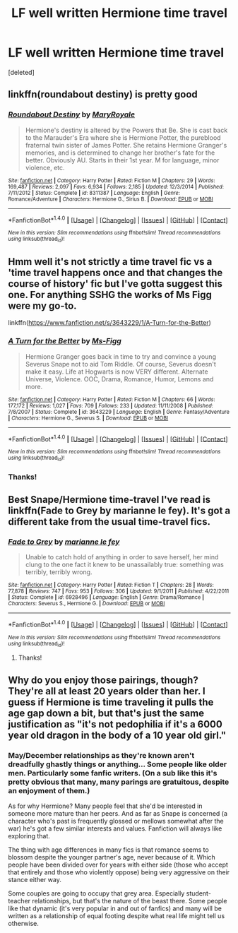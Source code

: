 #+TITLE: LF well written Hermione time travel

* LF well written Hermione time travel
:PROPERTIES:
:Score: 1
:DateUnix: 1508554233.0
:DateShort: 2017-Oct-21
:FlairText: Request
:END:
[deleted]


** linkffn(roundabout destiny) is pretty good
:PROPERTIES:
:Author: healzsham
:Score: 2
:DateUnix: 1508579995.0
:DateShort: 2017-Oct-21
:END:

*** [[http://www.fanfiction.net/s/8311387/1/][*/Roundabout Destiny/*]] by [[https://www.fanfiction.net/u/2764183/MaryRoyale][/MaryRoyale/]]

#+begin_quote
  Hermione's destiny is altered by the Powers that Be. She is cast back to the Marauder's Era where she is Hermione Potter, the pureblood fraternal twin sister of James Potter. She retains Hermione Granger's memories, and is determined to change her brother's fate for the better. Obviously AU. Starts in their 1st year. M for language, minor violence, etc.
#+end_quote

^{/Site/: [[http://www.fanfiction.net/][fanfiction.net]] *|* /Category/: Harry Potter *|* /Rated/: Fiction M *|* /Chapters/: 29 *|* /Words/: 169,487 *|* /Reviews/: 2,097 *|* /Favs/: 6,934 *|* /Follows/: 2,185 *|* /Updated/: 12/3/2014 *|* /Published/: 7/11/2012 *|* /Status/: Complete *|* /id/: 8311387 *|* /Language/: English *|* /Genre/: Romance/Adventure *|* /Characters/: Hermione G., Sirius B. *|* /Download/: [[http://www.ff2ebook.com/old/ffn-bot/index.php?id=8311387&source=ff&filetype=epub][EPUB]] or [[http://www.ff2ebook.com/old/ffn-bot/index.php?id=8311387&source=ff&filetype=mobi][MOBI]]}

--------------

*FanfictionBot*^{1.4.0} *|* [[[https://github.com/tusing/reddit-ffn-bot/wiki/Usage][Usage]]] | [[[https://github.com/tusing/reddit-ffn-bot/wiki/Changelog][Changelog]]] | [[[https://github.com/tusing/reddit-ffn-bot/issues/][Issues]]] | [[[https://github.com/tusing/reddit-ffn-bot/][GitHub]]] | [[[https://www.reddit.com/message/compose?to=tusing][Contact]]]

^{/New in this version: Slim recommendations using/ ffnbot!slim! /Thread recommendations using/ linksub(thread_id)!}
:PROPERTIES:
:Author: FanfictionBot
:Score: 1
:DateUnix: 1508580006.0
:DateShort: 2017-Oct-21
:END:


** Hmm well it's not strictly a time travel fic vs a 'time travel happens once and that changes the course of history' fic but I've gotta suggest this one. For anything SSHG the works of Ms Figg were my go-to.

linkffn([[https://www.fanfiction.net/s/3643229/1/A-Turn-for-the-Better]])
:PROPERTIES:
:Author: vagueconfusion
:Score: 1
:DateUnix: 1508562945.0
:DateShort: 2017-Oct-21
:END:

*** [[http://www.fanfiction.net/s/3643229/1/][*/A Turn for the Better/*]] by [[https://www.fanfiction.net/u/1317626/Ms-Figg][/Ms-Figg/]]

#+begin_quote
  Hermione Granger goes back in time to try and convince a young Severus Snape not to aid Tom Riddle. Of course, Severus doesn't make it easy. Life at Hogwarts is now VERY different. Alternate Universe, Violence. OOC, Drama, Romance, Humor, Lemons and more.
#+end_quote

^{/Site/: [[http://www.fanfiction.net/][fanfiction.net]] *|* /Category/: Harry Potter *|* /Rated/: Fiction M *|* /Chapters/: 66 *|* /Words/: 177,172 *|* /Reviews/: 1,027 *|* /Favs/: 709 *|* /Follows/: 233 *|* /Updated/: 11/11/2008 *|* /Published/: 7/8/2007 *|* /Status/: Complete *|* /id/: 3643229 *|* /Language/: English *|* /Genre/: Fantasy/Adventure *|* /Characters/: Hermione G., Severus S. *|* /Download/: [[http://www.ff2ebook.com/old/ffn-bot/index.php?id=3643229&source=ff&filetype=epub][EPUB]] or [[http://www.ff2ebook.com/old/ffn-bot/index.php?id=3643229&source=ff&filetype=mobi][MOBI]]}

--------------

*FanfictionBot*^{1.4.0} *|* [[[https://github.com/tusing/reddit-ffn-bot/wiki/Usage][Usage]]] | [[[https://github.com/tusing/reddit-ffn-bot/wiki/Changelog][Changelog]]] | [[[https://github.com/tusing/reddit-ffn-bot/issues/][Issues]]] | [[[https://github.com/tusing/reddit-ffn-bot/][GitHub]]] | [[[https://www.reddit.com/message/compose?to=tusing][Contact]]]

^{/New in this version: Slim recommendations using/ ffnbot!slim! /Thread recommendations using/ linksub(thread_id)!}
:PROPERTIES:
:Author: FanfictionBot
:Score: 1
:DateUnix: 1508562958.0
:DateShort: 2017-Oct-21
:END:


*** Thanks!
:PROPERTIES:
:Score: 1
:DateUnix: 1508563473.0
:DateShort: 2017-Oct-21
:END:


** Best Snape/Hermione time-travel I've read is linkffn(Fade to Grey by marianne le fey). It's got a different take from the usual time-travel fics.
:PROPERTIES:
:Author: adreamersmusing
:Score: 1
:DateUnix: 1508576214.0
:DateShort: 2017-Oct-21
:END:

*** [[http://www.fanfiction.net/s/6928496/1/][*/Fade to Grey/*]] by [[https://www.fanfiction.net/u/2162100/marianne-le-fey][/marianne le fey/]]

#+begin_quote
  Unable to catch hold of anything in order to save herself, her mind clung to the one fact it knew to be unassailably true: something was terribly, terribly wrong.
#+end_quote

^{/Site/: [[http://www.fanfiction.net/][fanfiction.net]] *|* /Category/: Harry Potter *|* /Rated/: Fiction T *|* /Chapters/: 28 *|* /Words/: 77,878 *|* /Reviews/: 747 *|* /Favs/: 953 *|* /Follows/: 306 *|* /Updated/: 9/1/2011 *|* /Published/: 4/22/2011 *|* /Status/: Complete *|* /id/: 6928496 *|* /Language/: English *|* /Genre/: Drama/Romance *|* /Characters/: Severus S., Hermione G. *|* /Download/: [[http://www.ff2ebook.com/old/ffn-bot/index.php?id=6928496&source=ff&filetype=epub][EPUB]] or [[http://www.ff2ebook.com/old/ffn-bot/index.php?id=6928496&source=ff&filetype=mobi][MOBI]]}

--------------

*FanfictionBot*^{1.4.0} *|* [[[https://github.com/tusing/reddit-ffn-bot/wiki/Usage][Usage]]] | [[[https://github.com/tusing/reddit-ffn-bot/wiki/Changelog][Changelog]]] | [[[https://github.com/tusing/reddit-ffn-bot/issues/][Issues]]] | [[[https://github.com/tusing/reddit-ffn-bot/][GitHub]]] | [[[https://www.reddit.com/message/compose?to=tusing][Contact]]]

^{/New in this version: Slim recommendations using/ ffnbot!slim! /Thread recommendations using/ linksub(thread_id)!}
:PROPERTIES:
:Author: FanfictionBot
:Score: 2
:DateUnix: 1508576234.0
:DateShort: 2017-Oct-21
:END:

**** Thanks!
:PROPERTIES:
:Score: 1
:DateUnix: 1508576426.0
:DateShort: 2017-Oct-21
:END:


** Why do you enjoy those pairings, though? They're all at least 20 years older than her. I guess if Hermione is time traveling it pulls the age gap down a bit, but that's just the same justification as "it's not pedophilia if it's a 6000 year old dragon in the body of a 10 year old girl."
:PROPERTIES:
:Author: Aoloach
:Score: -1
:DateUnix: 1508606685.0
:DateShort: 2017-Oct-21
:END:

*** May/December relationships as they're known aren't dreadfully ghastly things or anything... Some people like older men. Particularly some fanfic writers. (On a sub like this it's pretty obvious that many, many parings are gratuitous, despite an enjoyment of them.)

As for why Hermione? Many people feel that she'd be interested in someone more mature than her peers. And as far as Snape is concerned (a character who's past is frequently glossed or mellows somewhat after the war) he's got a few similar interests and values. Fanfiction will always like exploring that.

The thing with age differences in many fics is that romance seems to blossom despite the younger partner's age, never because of it. Which people have been divided over for years with either side (those who accept that entirely and those who violently oppose) being very aggressive on their stance either way.

Some couples are going to occupy that grey area. Especially student-teacher relationships, but that's the nature of the beast there. Some people like that dynamic (it's very popular in and out of fanfics) and many will be written as a relationship of equal footing despite what real life might tell us otherwise.
:PROPERTIES:
:Author: LamentOfInnocence
:Score: 1
:DateUnix: 1508815279.0
:DateShort: 2017-Oct-24
:END:
